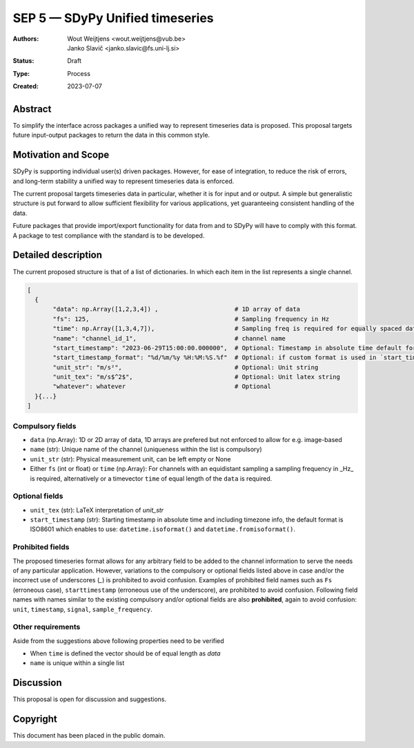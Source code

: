 ================================
SEP 5 — SDyPy Unified timeseries
================================

:Authors: Wout Weijtjens <wout.weijtjens@vub.be>, Janko Slavič <janko.slavic@fs.uni-lj.si>
:Status: Draft
:Type: Process
:Created: 2023-07-07


Abstract
--------

To simplify the interface across packages a unified way to represent timeseries data is proposed. This proposal targets future input-output packages to return the data in this common style.

Motivation and Scope
--------------------

SDyPy is supporting individual user(s) driven packages. However, for ease of integration, to reduce the risk of errors, and long-term stability a unified way to represent timeseries data is enforced.

The current proposal targets timeseries data in particular, whether it is for input and or output. A simple but generalistic structure is put forward to allow sufficient flexibility
for various applications, yet guaranteeing consistent handling of the data. 

Future packages that provide import/export functionality for data from and to SDyPy will have to comply with this format. A package to test compliance with the standard is to be developed. 


Detailed description
--------------------
The current proposed structure is that of a list of dictionaries. In which each item in the list represents a single channel. 


.. code-block::

  [
    {
         "data": np.Array([1,2,3,4]) ,                     # 1D array of data
         "fs": 125,                                        # Sampling frequency in Hz
         "time": np.Array([1,3,4,7]),                      # Sampling freq is required for equally spaced data, while `time` for non-equally
         "name": "channel_id_1",                           # channel name
         "start_timestamp": "2023-06-29T15:00:00.000000",  # Optional: Timestamp in absolute time default format is ISO 8601 ()
         "start_timestamp_format": "%d/%m/%y %H:%M:%S.%f"  # Optional: if custom format is used in `start_timestamp`, specify it here
         "unit_str": "m/s²",                               # Optional: Unit string
         "unit_tex": "m/s$^2$",                            # Optional: Unit latex string
         "whatever": whatever                              # Optional
    }{...}
  ]

Compulsory fields
.................

* ``data`` (np.Array): 1D or 2D array of data, 1D arrays are prefered but not enforced to allow for e.g. image-based 
* ``name`` (str): Unique name of the channel (uniqueness within the list is compulsory)
* ``unit_str`` (str): Physical measurement unit, can be left empty or None
* Either ``fs`` (int or float) or ``time`` (np.Array): For channels with an equidistant sampling a sampling frequency in _Hz_  is required, alternatively or a timevector ``time`` of equal length of the ``data`` is required.


Optional fields
...............
* ``unit_tex`` (str): LaTeX interpretation of `unit_str`
* ``start_timestamp`` (str): Starting timestamp in absolute time and including timezone info, the default format is ISO8601 which enables to use: ``datetime.isoformat()`` and ``datetime.fromisoformat()``.

Prohibited fields
.................

The proposed timeseries format allows for any arbitrary field to be added to the channel information to serve the needs of any particular application. However, variations to the compulsory or optional fields listed above in case and/or the incorrect use of underscores (`_`) is prohibited to avoid confusion. Examples of prohibited field names such as ``Fs`` (erroneous case), ``starttimestamp`` (erroneous use of the underscore), are prohibited to avoid confusion. 
Following field names with names similar to the existing compulsory and/or optional fields are also **prohibited**, again to avoid confusion: ``unit``, ``timestamp``, ``signal``, ``sample_frequency``.

Other requirements
..................

Aside from the suggestions above following properties need to be verified

* When ``time`` is defined the vector should be of equal length as `data`
* ``name`` is unique within a single list

Discussion
----------

This proposal is open for discussion and suggestions.

Copyright
---------

This document has been placed in the public domain.

